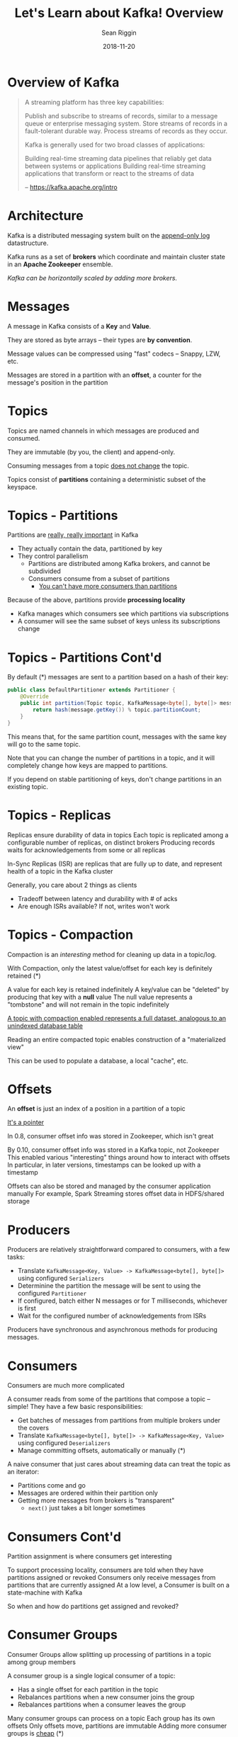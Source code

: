 #+TITLE: Let's Learn about Kafka! Overview
#+AUTHOR: Sean Riggin
#+DATE: 2018-11-20

* Overview of Kafka

#+BEGIN_QUOTE
A streaming platform has three key capabilities:

    Publish and subscribe to streams of records, similar to a message queue or enterprise
      messaging system.
    Store streams of records in a fault-tolerant durable way.
    Process streams of records as they occur.

Kafka is generally used for two broad classes of applications:

    Building real-time streaming data pipelines that reliably get data between systems or
      applications
    Building real-time streaming applications that transform or react to the streams of
      data

-- https://kafka.apache.org/intro
#+END_QUOTE

* Architecture

Kafka is a distributed messaging system built on the  _append-only log_ datastructure.

Kafka runs as a set of *brokers* which coordinate and maintain cluster state in an
*Apache Zookeeper* ensemble.

/Kafka can be horizontally scaled by adding more brokers./

* Messages

A message in Kafka consists of a *Key* and *Value*.

They are stored as byte arrays -- their types are *by convention*.

Message values can be compressed using "fast" codecs -- Snappy, LZW, etc.

Messages are stored in a partition with an *offset*, a counter for the message's position
in the partition

* Topics

Topics are named channels in which messages are produced and consumed.

They are immutable (by you, the client) and append-only.

Consuming messages from a topic _does not change_ the topic.

Topics consist of *partitions* containing a deterministic subset of the keyspace.

[[./images/log_consumer.png]]

* Topics - Partitions

Partitions are _really, really important_ in Kafka

+ They actually contain the data, partitioned by key
+ They control parallelism
  + Partitions are distributed among Kafka brokers, and cannot be subdivided
  + Consumers consume from a subset of partitions
    + _You can't have more consumers than partitions_

Because of the above, partitions provide *processing locality*
  + Kafka manages which consumers see which partitions via subscriptions
  + A consumer will see the same subset of keys unless its subscriptions change

[[./images/log_anatomy.png]]

* Topics - Partitions Cont'd

By default (*) messages are sent to a partition based on a hash of their key:
#+NAME: Partitioner
#+BEGIN_SRC java :classname Partitioner
  public class DefaultPartitioner extends Partitioner {
      @Override
      public int partition(Topic topic, KafkaMessage<byte[], byte[]> message) {
          return hash(message.getKey()) % topic.partitionCount;
      }
  }
#+END_SRC

This means that, for the same partition count, messages with the same key will go to the
same topic.

Note that you can change the number of partitions in a topic, and it will completely
change how keys are mapped to partitions.

If you depend on stable partitioning of keys, don't change partitions in an existing
topic.

* Topics - Replicas

Replicas ensure durability of data in topics
Each topic is replicated among a configurable number of replicas, on distinct brokers
Producing records waits for acknowledgements from some or all replicas

In-Sync Replicas (ISR) are replicas that are fully up to date, and represent health of a
topic in the Kafka cluster

Generally, you care about 2 things as clients
+ Tradeoff between latency and durability with # of acks
+ Are enough ISRs available? If not, writes won't work

* Topics - Compaction

Compaction is an /interesting/ method for cleaning up data in a topic/log.

With Compaction, only the latest value/offset for each key is definitely retained (*)

A value for each key is retained indefinitely
A key/value can be "deleted" by producing that key with a *null* value
The null value represents a "tombstone" and will not remain in the topic indefinitely

_A topic with compaction enabled represents a full dataset, analogous to an unindexed
database table_

Reading an entire compacted topic enables construction of a "materialized view"

This can be used to populate a database, a local "cache", etc.

[[./images/log_compaction.png]]

* Offsets

An *offset* is just an index of a position in a partition of a topic

_It's a pointer_

In 0.8, consumer offset info was stored in Zookeeper, which isn't great

By 0.10, consumer offset info was stored in a Kafka topic, not Zookeeper
This enabled various "interesting" things around how to interact with offsets
In particular, in later versions, timestamps can be looked up with a timestamp

Offsets can also be stored and managed by the consumer application manually
For example, Spark Streaming stores offset data in HDFS/shared storage

* Producers

Producers are relatively straightforward compared to consumers, with a few tasks:
+ Translate ~KafkaMessage<Key, Value> -> KafkaMessage<byte[], byte[]>~ using configured
  ~Serializers~
+ Determinine the partition the message will be sent to using the configured ~Partitioner~
+ If configured, batch either N messages or for T milliseconds, whichever is first
+ Wait for the configured number of acknowledgements from ISRs

Producers have synchronous and asynchronous methods for producing messages.

* Consumers

Consumers are much more complicated

A consumer reads from some of the partitions that compose a topic -- simple!
They have a few basic responsibilities:
+ Get batches of messages from partitions from multiple brokers under the covers
+ Translate ~KafkaMessage<byte[], byte[]> -> KafkaMessage<Key, Value>~ using configured
  ~Deserializers~
+ Manage committing offsets, automatically or manually (*)

A naive consumer that just cares about streaming data can treat the topic as an iterator:
+ Partitions come and go
+ Messages are ordered within their partition only
+ Getting more messages from brokers is "transparent"
  + ~next()~ just takes a bit longer sometimes

* Consumers Cont'd

Partition assignment is where consumers get interesting

To support processing locality, consumers are told when they have partitions assigned or
revoked
Consumers only receive messages from partitions that are currently assigned
At a low level, a Consumer is built on a state-machine with Kafka

So when and how do partitions get assigned and revoked?

* Consumer Groups

Consumer Groups allow splitting up processing of partitions in a topic among group members

A consumer group is a single logical consumer of a topic:
+ Has a single offset for each partition in the topic
+ Rebalances partitions when a new consumer joins the group
+ Rebalances partitions when a consumer leaves the group

[[./images/consumer-groups.png]]

Many consumer groups can process on a topic
Each group has its own offsets
Only offsets move, partitions are immutable
Adding more consumer groups is _cheap_ (*)

* Consumer State

From Kafka's perspective, Consumer state is just offsets for a group and a topic

It is "easy" build stateful consumers with:
+ Partition assignment and revocation notifications
+ Stateful guarantees for those notifications
+ Careful management of consumer offsets

Anti-Pattern:
    For each message:
        Read value from datastore
        Do something with value
        Update datastore

Better Way:
    For each message:
        Update local copy of value
        Do something with value
        Update datastore
    On partition revoked, update datastore
    On partition assigned, read value from datastore

Local value can be in-memory, on-disk, etc.

* Kafka Tools

Kafka's native tools
+ JVM gets first-class support
  + < 0.9.0 uses a Scala-based client, which is unpleasant
  + >= 0.9.0 uses a Java client, which is nicer
+ Other languages are supported via ~librdkafka~

* Kafka Connect

*Connect* is a library for moving data between external datastores and Kafka topics, e.g.:
+ Read data from a Postgres table into a topic
+ Write all data from a topic into Aerospike
+ Read all data from an S3 bucket into a topic

It's a lightweight API that defines ~Sources~ and ~Sinks~ with minimally
Many "connectors" are available to/from many other systems

In addition, Connect defines a way of running connectors in a distributed runtime managed
by Kafka Connect using Zookeeper to coordinate
  This seems complicated and scary, operationally

* Kafka Streams

*Streams* is another client library designed to transform data between Kafka topics
+ Supports operations like ~map~, ~filter~, ~aggregate~, ~groupBy~, and ~join~
+ Supports stateful operations with replicated local state (*) to support aggregations
  like windowed joins
+ Feels surprisingly similar to Java ~Stream~ API
+ Operationally straightforward -- simple Java client runnable in a normal application
+ Constructs processing topology with different logical nodes, single-threaded (*) within
  application

It's available starting in a later version (0.10.0? still old) so we can't use it yet

* Third-Party Integrations

..Damn near everything, these days.

* Examples

Legend:
+ Rectangles are topics
+ Ovals are processes
+ Diamonds are transformations

* Example - Impression Matching

Transaction data for auctions and impressions currently lives in the same topic, consumed
by *Loveboat*. It uses some in-process cache to store a sliding window of 2 minutes of
transactions.

Here's how a topology for doing the same thing with Kafka Streams might look:

[[./impression-matching.png]]

* Example - Auction Datasets

We currently have various ways of getting data to the auction:
+ MySQL with cross-site replication
+ Aerospike with cross-site replication
+ File drops and copies
+ Etc.
Error handling, robustness, operations are all solved differently (if at all) for each.

Instead, we could use Kafka as a unified vehicle for moving data into the exchange:

[[./local-lookup.png]]

* Example - Auction-scale POC

Today, we use feature toggles to run experiments prior to fully enabling some features

There are certain experiments and proof-of-concepts that this doesn't really work for,
such as our *WhiteOps* integration.

To generalize the approach we're trying out with this POC:

[[./auction-poc.png]]

* Questions?
